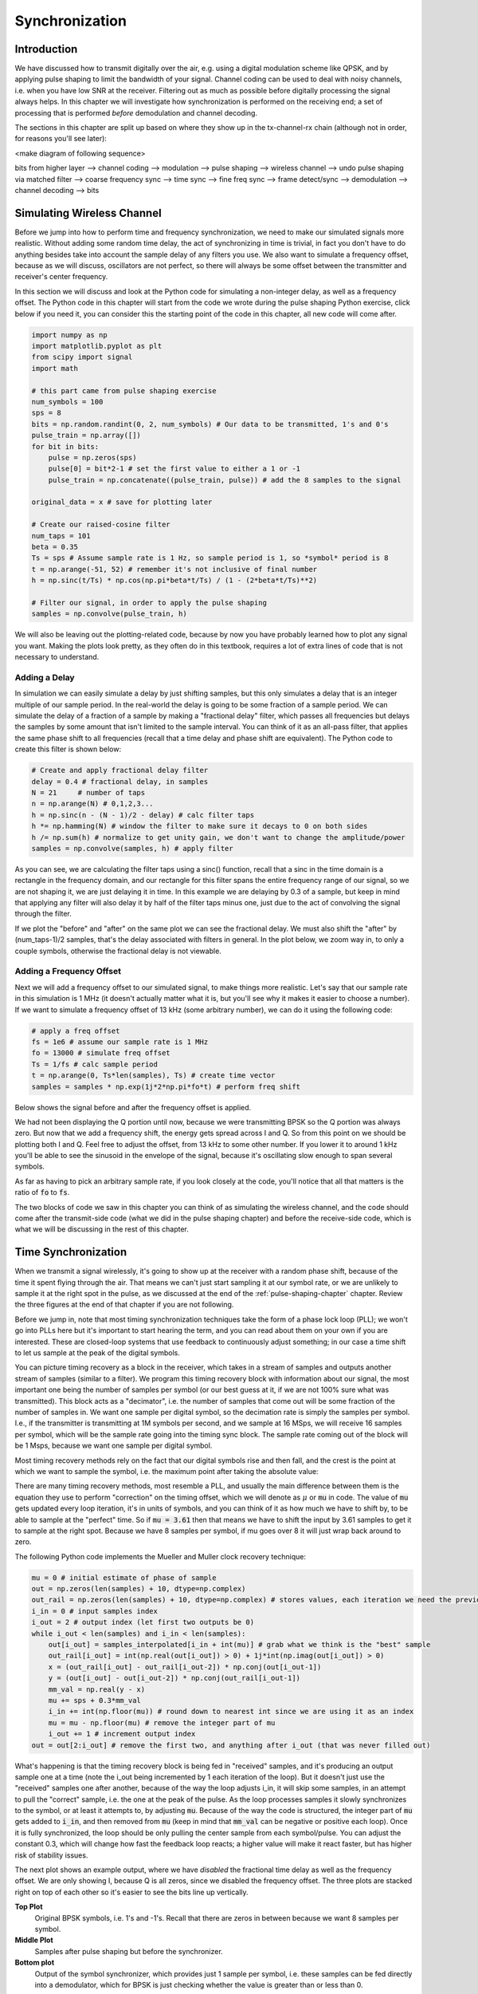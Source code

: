 .. _sync-chapter:

################
Synchronization
################

***************************
Introduction
***************************

We have discussed how to transmit digitally over the air, e.g. using a digital modulation scheme like QPSK, and by applying pulse shaping to limit the bandwidth of your signal.  Channel coding can be used to deal with noisy channels, i.e. when you have low SNR at the receiver.  Filtering out as much as possible before digitally processing the signal always helps.  In this chapter we will investigate how synchronization is performed on the receiving end; a set of processing that is performed *before* demodulation and channel decoding.  

The sections in this chapter are split up based on where they show up in the tx-channel-rx chain (although not in order, for reasons you'll see later):

<make diagram of following sequence>

bits from higher layer --> channel coding --> modulation --> pulse shaping --> wireless channel --> undo pulse shaping via matched filter --> coarse frequency sync --> time sync --> fine freq sync --> frame detect/sync --> demodulation --> channel decoding --> bits



***************************
Simulating Wireless Channel
***************************

Before we jump into how to perform time and frequency synchronization, we need to make our simulated signals more realistic.  Without adding some random time delay, the act of synchronizing in time is trivial, in fact you don't have to do anything besides take into account the sample delay of any filters you use.  We also want to simulate a frequency offset, because as we will discuss, oscillators are not perfect, so there will always be some offset between the transmitter and receiver's center frequency.  

In this section we will discuss and look at the Python code for simulating a non-integer delay, as well as a frequency offset.  The Python code in this chapter will start from the code we wrote during the pulse shaping Python exercise, click below if you need it, you can consider this the starting point of the code in this chapter, all new code will come after. 

.. raw:: html

   <details>
   <summary><a>Python Code from Pulse Shaping</a></summary>

.. code-block:: python

    import numpy as np
    import matplotlib.pyplot as plt
    from scipy import signal
    import math

    # this part came from pulse shaping exercise
    num_symbols = 100
    sps = 8
    bits = np.random.randint(0, 2, num_symbols) # Our data to be transmitted, 1's and 0's
    pulse_train = np.array([])
    for bit in bits:
        pulse = np.zeros(sps)
        pulse[0] = bit*2-1 # set the first value to either a 1 or -1
        pulse_train = np.concatenate((pulse_train, pulse)) # add the 8 samples to the signal

    original_data = x # save for plotting later

    # Create our raised-cosine filter
    num_taps = 101
    beta = 0.35
    Ts = sps # Assume sample rate is 1 Hz, so sample period is 1, so *symbol* period is 8
    t = np.arange(-51, 52) # remember it's not inclusive of final number
    h = np.sinc(t/Ts) * np.cos(np.pi*beta*t/Ts) / (1 - (2*beta*t/Ts)**2)

    # Filter our signal, in order to apply the pulse shaping
    samples = np.convolve(pulse_train, h)

.. raw:: html

   </details>

We will also be leaving out the plotting-related code, because by now you have probably learned how to plot any signal you want.  Making the plots look pretty, as they often do in this textbook, requires a lot of extra lines of code that is not necessary to understand. 


Adding a Delay
##############

In simulation we can easily simulate a delay by just shifting samples, but this only simulates a delay that is an integer multiple of our sample period.  In the real-world the delay is going to be some fraction of a sample period.  We can simulate the delay of a fraction of a sample by making a "fractional delay" filter, which passes all frequencies but delays the samples by some amount that isn't limited to the sample interval.  You can think of it as an all-pass filter, that applies the same phase shift to all frequencies (recall that a time delay and phase shift are equivalent).  The Python code to create this filter is shown below:

.. code-block:: python

    # Create and apply fractional delay filter
    delay = 0.4 # fractional delay, in samples
    N = 21     # number of taps
    n = np.arange(N) # 0,1,2,3...
    h = np.sinc(n - (N - 1)/2 - delay) # calc filter taps
    h *= np.hamming(N) # window the filter to make sure it decays to 0 on both sides
    h /= np.sum(h) # normalize to get unity gain, we don't want to change the amplitude/power
    samples = np.convolve(samples, h) # apply filter

As you can see, we are calculating the filter taps using a sinc() function, recall that a sinc in the time domain is a rectangle in the frequency domain, and our rectangle for this filter spans the entire frequency range of our signal, so we are not shaping it, we are just delaying it in time.  In this example we are delaying by 0.3 of a sample, but keep in mind that applying any filter will also delay it by half of the filter taps minus one, just due to the act of convolving the signal through the filter.  

If we plot the "before" and "after" on the same plot we can see the fractional delay.  We must also shift the "after" by (num_taps-1)/2 samples, that's the delay associated with filters in general.  In the plot below, we zoom way in, to only a couple symbols, otherwise the fractional delay is not viewable. 

.. image:: ../_static/fractional-delay-filter.svg
   :align: center 



Adding a Frequency Offset
##########################

Next we will add a frequency offset to our simulated signal, to make things more realistic.  Let's say that our sample rate in this simulation is 1 MHz (it doesn't actually matter what it is, but you'll see why it makes it easier to choose a number).  If we want to simulate a frequency offset of 13 kHz (some arbitrary number), we can do it using the following code:

.. code-block:: python

    # apply a freq offset
    fs = 1e6 # assume our sample rate is 1 MHz
    fo = 13000 # simulate freq offset
    Ts = 1/fs # calc sample period
    t = np.arange(0, Ts*len(samples), Ts) # create time vector
    samples = samples * np.exp(1j*2*np.pi*fo*t) # perform freq shift
 
Below shows the signal before and after the frequency offset is applied.
 
.. image:: ../_static/sync-freq-offset.svg
   :align: center 

We had not been displaying the Q portion until now, because we were transmitting BPSK so the Q portion was always zero.  But now that we add a frequency shift, the energy gets spread across I and Q.  So from this point on we should be plotting both I and Q.  Feel free to adjust the offset, from 13 kHz to some other number.  If you lower it to around 1 kHz you'll be able to see the sinusoid in the envelope of the signal, because it's oscillating slow enough to span several symbols.  

As far as having to pick an arbitrary sample rate, if you look closely at the code, you'll notice that all that matters is the ratio of :code:`fo` to :code:`fs`.  

The two blocks of code we saw in this chapter you can think of as simulating the wireless channel, and the code should come after the transmit-side code (what we did in the pulse shaping chapter) and before the receive-side code, which is what we will be discussing in the rest of this chapter. 

***************************
Time Synchronization
***************************

When we transmit a signal wirelessly, it's going to show up at the receiver with a random phase shift, because of the time it spent flying through the air.  That means we can't just start sampling it at our symbol rate, or we are unlikely to sample it at the right spot in the pulse, as we discussed at the end of the :ref:`pulse-shaping-chapter` chapter.  Review the three figures at the end of that chapter if you are not following.

Before we jump in, note that most timing synchronization techniques take the form of a phase lock loop (PLL); we won't go into PLLs here but it's important to start hearing the term, and you can read about them on your own if you are interested.  These are closed-loop systems that use feedback to continuously adjust something; in our case a time shift to let us sample at the peak of the digital symbols.

You can picture timing recovery as a block in the receiver, which takes in a stream of samples and outputs another stream of samples (similar to a filter).  We program this timing recovery block with information about our signal, the most important one being the number of samples per symbol (or our best guess at it, if we are not 100% sure what was transmitted).  This block acts as a "decimator", i.e. the number of samples that come out will be some fraction of the number of samples in.  We want one sample per digital symbol, so the decimation rate is simply the samples per symbol.  I.e., if the transmitter is transmitting at 1M symbols per second, and we sample at 16 MSps, we will receive 16 samples per symbol, which will be the sample rate going into the timing sync block.  The sample rate coming out of the block will be 1 Msps, because we want one sample per digital symbol.  

Most timing recovery methods rely on the fact that our digital symbols rise and then fall, and the crest is the point at which we want to sample the symbol, i.e. the maximum point after taking the absolute value:

.. image:: ../_static/symbol_sync2.png
   :scale: 40 % 
   :align: center 

There are many timing recovery methods, most resemble a PLL, and usually the main difference between them is the equation they use to perform "correction" on the timing offset, which we will denote as :math:`\mu` or :code:`mu` in code.  The value of :code:`mu` gets updated every loop iteration, it's in units of symbols, and you can think of it as how much we have to shift by, to be able to sample at the "perfect" time.  So if :code:`mu = 3.61` then that means we have to shift the input by 3.61 samples to get it to sample at the right spot.  Because we have 8 samples per symbol, if mu goes over 8 it will just wrap back around to zero. 

The following Python code implements the Mueller and Muller clock recovery technique:

.. code-block:: python

    mu = 0 # initial estimate of phase of sample
    out = np.zeros(len(samples) + 10, dtype=np.complex)
    out_rail = np.zeros(len(samples) + 10, dtype=np.complex) # stores values, each iteration we need the previous 2 values plus current value
    i_in = 0 # input samples index
    i_out = 2 # output index (let first two outputs be 0)
    while i_out < len(samples) and i_in < len(samples):
        out[i_out] = samples_interpolated[i_in + int(mu)] # grab what we think is the "best" sample
        out_rail[i_out] = int(np.real(out[i_out]) > 0) + 1j*int(np.imag(out[i_out]) > 0)
        x = (out_rail[i_out] - out_rail[i_out-2]) * np.conj(out[i_out-1])
        y = (out[i_out] - out[i_out-2]) * np.conj(out_rail[i_out-1])
        mm_val = np.real(y - x)
        mu += sps + 0.3*mm_val
        i_in += int(np.floor(mu)) # round down to nearest int since we are using it as an index
        mu = mu - np.floor(mu) # remove the integer part of mu
        i_out += 1 # increment output index
    out = out[2:i_out] # remove the first two, and anything after i_out (that was never filled out)


What's happening is that the timing recovery block is being fed in "received" samples, and it's producing an output sample one at a time (note the i_out being incremented by 1 each iteration of the loop).  But it doesn't just use the "received" samples one after another, because of the way the loop adjusts i_in, it will skip some samples, in an attempt to pull the "correct" sample, i.e. the one at the peak of the pulse.  As the loop processes samples it slowly synchronizes to the symbol, or at least it attempts to, by adjusting :code:`mu`.  Because of the way the code is structured, the integer part of :code:`mu` gets added to :code:`i_in`, and then removed from :code:`mu` (keep in mind that :code:`mm_val` can be negative or positive each loop).   Once it is fully synchronized, the loop should be only pulling the center sample from each symbol/pulse.  You can adjust the constant 0.3, which will change how fast the feedback loop reacts; a higher value will make it react faster, but has higher risk of stability issues.

The next plot shows an example output, where we have *disabled* the fractional time delay as well as the frequency offset.  We are only showing I, because Q is all zeros, since we disabled the frequency offset.  The three plots are stacked right on top of each other so it's easier to see the bits line up vertically.  

**Top Plot**
    Original BPSK symbols, i.e. 1's and -1's.  Recall that there are zeros in between because we want 8 samples per symbol.
**Middle Plot**
    Samples after pulse shaping but before the synchronizer.
**Bottom plot**
    Output of the symbol synchronizer, which provides just 1 sample per symbol, i.e. these samples can be fed directly into a demodulator, which for BPSK is just checking whether the value is greater than or less than 0.  

.. image:: ../_static/time-sync-output.svg
   :align: center 

Let's focus on the bottom plot, which is the output of the synchronizer.  You can see it took around 30 symbols for the synchronization to lock into the right delay.  This is why many communications protocols use a preamble that contains a synchronization sequence, it acts as a way to announce that a new packet has arrived, and gives the receiver time to sync to it.  But after these ~30 samples, the synchronizer works perfectly, we are left with perfect 1's and -1's that match the input data. It helps that this example didn't have any noise added, feel free to add noise, or time shifts, and see how the synchronizer behaves.   If we were using QPSK then we would be dealing with complex numbers, but the approach would be the same.  


****************************************
Time Synchronization with Interpolation
****************************************

One thing usually done by a symbol synchronizer like this, that we didn't do in the above Python code, is to interpolate the input samples by some number, e.g. 16, so that it's able to shift by a *fraction* of a sample.  The random delay caused by the wireless channel is unlikely going to be an exact multiple of a sample, so the peak of the symbol may not actually happen on a sample.  This is especially true in a case where there might only be 2 or 4 samples per symbol being received.  By interpolating the samples, it gives us the ability to sample "in between" actual samples.  The output of the synchronizer is still only 1 sample per symbol, it's the input samples that get interpolated.  

Go ahead and enable the fractional time delay that we implemented at the beginning of this chapter, so that our received signal has a more realistic delay.  Leave the frequency offset disabled for now.  If you re-run the simulation, you'll find that the synchronizer fails to fully synchronize to the signal, and that's because we aren't interpolating, so it has no way to "sample between samples" to make up for the fractional delay.   Let's add in the interpolation to deal with this.

A quick way to interpolate a signal in Python is to use scipy's :code:`signal.resample` or :code:`signal.resample_poly`, they both do the same thing but work differently under the hood, we will use the latter because it tends to be faster.  Let's interpolate by 16, i.e. we will be inserting 15 extra samples between each sample.  This can be done in one line, but let's also plot the before and after to see the difference:

.. code-block:: python

 samples_interpolated = signal.resample_poly(samples, 16, 1)
 
 # Plot the old vs new
 plt.subplot(211)
 plt.plot(samples,'.-')
 plt.subplot(212)
 plt.plot(samples_interpolated,'.-')
 plt.show()

If we zoom *way* in, we see that it's the same signal, but with 16x as many points:

.. image:: ../_static/time-sync-interpolated-samples.svg
   :align: center 

Hopefully the reason we need to interpolate inside of the time-sync block is becoming clear, these extra samples will let us take into account a fraction of a sample delay. To actually use this in our time synchronizer, we only have to modify one line, the first line inside the while loop:

.. code-block:: python

 out[i_out] = samples_interpolated[i_in*16 + int(mu*16)] # grab what we think is the "best" sample

We did a couple things here.  First, we can't just use :code:`i_in` as the input sample index anymore, we have to multiply it by 16 because we interpolated our input samples by 16.  Recall that :code:`mu` is the variable the feedback loop is adjusting, it represents the delay that leads to us sampling at the right moment.  Also recall that after we calculated the new value of :code:`mu`, we added the integer part to :code:`i_in`.  Well now we are going to use the remainder part, which is a float from 0 to 1, and it represents the fraction of a sample we need to delay by.  Before we weren't able to delay by a fraction of a sample, but now we are, at least in increments of 16ths of a sample.  So what we do is multiply :code:`mu` by 16, to figure out how many samples of our interpolated signal we need to delay by.  And then we have to round that number, since the value in the brackets ultimately is an index and must be an integer.  If this paragraph didn't make sense, try to go back to the initial Mueller and Muller clock recovery code, and also read the comments next to each line of code.

The actual plot output of this new code should look roughly the same as before, all we really did was make our simulation more realistic by adding a fractional-sample delay, and then we added the interpolator to the synchronizer in order to take into account that fractional sample delay.  Feel free to play around with different interpolation factors, i.e. change all the 16's to some other value.  You can also try enabling the frequency offset, or adding in white Gaussian noise to the signal before it gets received, to see how that impacts synchronization performance (hint: you might have to adjust that 0.3 multiplier).  

If we just enable the frequency offset, using an offset frequency of 1 kHz, we get the following time sync performance.  We have to show both I and Q now that we added a frequency offset:

.. image:: ../_static/time-sync-output2.svg
   :align: center 

It might be hard to see, but the time sync is still working just fine, it takes about 20 to 30 symbols before it's locked in.  But there's a sinusoid pattern because we still have a frequency offset, we will learn how to deal with it in the next section.

Below shows the IQ plot (a.k.a. constellation plot) of the signal before and after synchronization, remember you can plot samples on an IQ plot using a scatter plot: :code:`ax2.plot(np.real(samples), np.imag(samples), '.')`.  In the animation below we have specifically left out the first 30 symbols, because those occurred before the time sync had finished.  You can see that the symbols left are all roughly on the unit circle, but because of the frequency offset.

.. image:: ../_static/time-sync-constellation.svg
   :align: center 
    
To get even more insight, we can look at the constellation over time, to see what's actually happening to the symbols.  Note how at the very beginning, for a short period of time, the symbols are not 0 or on the unit circle, that is the period in which time sync is finding the right delay (it's very quick, watch closely!).  The spinning is just the frequency offset, remember that frequency is a constant change in phase, so a frequency offset causes spinning of the BPSK (causing a circle in the static/persistent plot above).  

.. image:: ../_static/time-sync-constellation-animated.gif
   :align: center 

Hopefully by seeing an example of time sync actually happening, you got a feel for what it does and a general idea of how it works.  In practice, the while loop we created would only work on a small number of samples at a time (e.g., 1000), you would just have to remember the value of :code:`mu` in between calls to the sync function, as well as the last couple values of :code:`out` and :code:`out_rail`.  

Next we will look into frequency synchronization, which we split up into coarse and fine frequency sync.  Coarse usually comes before time sync, while fine comes after.



**********************************
Coarse Frequency Synchronization
**********************************

Even though we tell the transmitter and receiver to operate on the same center frequency, there is going to be a slight frequency offset between the two, due to either imperfections in hardware (e.g. the oscillator), or a Doppler shift due to movement.  This frequency offset is going to be very small relative to the carrier frequency, but even a small offset can throw off a digital signal, and the offset is likely going to be changing over time, so once again we need an always-running feedback loop to correct the offset.  As an example, the oscillator inside the Pluto has a max offset spec of 25 PPM, so that's 25 parts per million relative to the center frequency.  So if you are tuned to 2.4 GHz, it would be +/- 60 kHz max offset.  The samples our SDR provides us are at baseband, so any frequency offset is going to show up in that baseband signal.  For example, a BPSK signal with a small carrier offset will look something like the below time plot, which is obviously not great for demodulating bits, we need to remove any frequency offsets before demodulation.

.. image:: ../_static/carrier-offset.png
   :scale: 60 % 
   :align: center 

Frequency synchronization is usually broken down into coarse sync and fine sync, where coarse corrects large offsets, on the order of kHz or more, while the fine sync corrects whatever is left.  Coarse happens before time sync, while fine happens after.

Mathematically, if we have a baseband signal :math:`s(t)` and it is experiencing a frequency (a.k.a. carrier) offset of :math:`f_o` Hz, we can represent what is received as:

.. math::

 r(t) = s(t) e^{j2\pi f_o t} + n(t)

where :math:`n(t)` is the noise.  

The first trick we will learn, in order to perform coarse frequency offset estimation (if we can estimate the offset frequency, then we can undo it), is to take the square of our signal.  Let's ignore noise for now, to keep the math simpler:

.. math::

 r^2(t) = s^2(t) e^{j4\pi f_o t}

Let's see what happens when we take the square of our signal :math:`s(t)` by considering what QPSK would do.  Squaring complex numbers leads to interesting behavior, especially when we are talking about constellations like BPSK and QPSK.  The following animation shows what happens when you square QPSK, then square it again.  I specifically used QPSK instead of BPSK, because you can see that when you square QPSK once, you essentially get BPSK.  And then one more square and it becomes one cluster.  Thank you to http://ventrella.com/ComplexSquaring/ who created this neat webapp.

.. image:: ../_static/squaring-qpsk.gif
   :scale: 80 % 
   :align: center 
 
Let's see what happens when our QPSK signal has a small phase rotation and magnitude scaling applied to it, which is more realistic:  
 
.. image:: ../_static/squaring-qpsk2.gif
   :scale: 80 % 
   :align: center 

It still becomes one cluster, just with a phase shift.  The main take-away here is that if you square QPSK twice (and BPSK once), it will merge all four clusters of points into one cluster.  Why is that useful?  Well by merging the clusters we are essentially removing the modulation!  If all points are now in the same cluster, that's like having a bunch of constants in a row, so it's as if there is no modulation anymore, and the only thing left is the sinusoid caused by the frequency offset (we also have noise but let's keep ignoring it for now).  It turns out that you have to square the signal N times, where N is the order of the modulation scheme used, which means that this trick only works if you know the modulation scheme ahead of time.  So the equation is really:

.. math::

 r^N(t) = s^N(t) e^{j2N\pi f_o t}

But for our case of BPSK we have an order 2 modulation scheme, so we will use the following equation for our coarse frequency sync:

.. math::

 r^2(t) = s^2(t) e^{j4\pi f_o t}

We talked about what happens to the :math:`s(t)` portion of the equation, so what about the sinusoid part?  I.e. the complex exponential.  Well as we can see, it's just adding the :math:`N` term, which makes it equivalent to a sinusoid at a frequency :math:`Nf_o` instead of just :math:`f_o`.  A simple method for figuring out :math:`f_o` is just taking the FFT of the signal after we square it N times, and seeing where the spike occurs.  So let's simulate this in Python, we will go back to generating our BPSK signal, and instead of applying a fractional-delay to it, we will apply a frequency offset to it, by multiplying the signal by :math:`e^{j2\pi f_o t}` just like we did in chapter :ref:`filters-chapter` to convert a low-pass filter to a high-pass filter.

Using the code from the beginning of this chapter, apply a +13 kHz frequency offset to your digital signal.  It could happen right before or right after the fractional-delay is added, doesn't matter, but it must happen *after* pulse shaping, but before we do any receive-side functions such as time sync. 

Alright, now that we have a signal with a 13 kHz frequency offset, let's plot the FFT before and after doing the squaring, to see what happens.  By now you should know how to do an FFT, including the abs() and fftshift() operation.  For this exercise it doesn't matter whether or not you take the log, or whether you square it after taking the abs(). 

First let's look at the signal before squaring (just a normal FFT):

.. code-block:: python

    psd = np.fft.fftshift(np.abs(np.fft.fft(samples)))
    f = np.linspace(-fs/2.0, fs/2.0, len(psd))
    plt.plot(f, psd)
    plt.show()

.. image:: ../_static/coarse-freq-sync-before.svg
   :align: center 
   
We don't actually see any peak associated with the carrier offset, it's covered up by our signal.

Now with the squaring added (just a power of 2, because it's BPSK):

.. code-block:: python

    # Add this before the FFT line
    samples = samples**2

We have to zoom way in to see which frequency the spike is on:

.. image:: ../_static/coarse-freq-sync.svg
   :align: center 

You can try increasing the number of symbols simulated (e.g. 1000 symbols), so that we have enough samples to work with, the more samples that go into our FFT, the more accurate we will be able to estimate the frequency offset.  Just as a reminder, the code above should come *before* the timing synchronizer. 

Recall that the offset frequency spike shows up at :math:`Nf_o`, so we need to divide this bin (26.6 kHz) by 2 to find our final answer, which turns out to be very close to our 13 kHz frequency offset we applied at the beginning of the chapter!  If you had played with that number and it's no longer 13 kHz, that's fine, just make sure you are aware of what you set it to.  

Because our sample rate is 1 MHz, the maximum frequencies we can see are -500 kHz to 500 kHz.  So if we take our signal to the power of N, that means we can only "see" frequency offsets up to :math:`500e3/N`, or in the case of BPSK, +/- 250 kHz.  If we were receiving a QPSK signal then it would only be +/- 125 kHz, and carrier offset higher or lower than that would be out of our range, using this technique.  Just to give you a feel for Doppler shift, if you were transmitting in the 2.4 GHz band, and either the transmitter or receiver was traveling at 60 mph (it's the relative speed that matters), it would cause a frequency shift of 214 Hz.  So the offset due to a low quality oscillator will probably be the main culprit.  

Actually correcting this frequency offset is done exactly how we simulated the offset in the first place; multiplying by a complex exponential, except with a negative sign, since we want to remove the offset. 

.. code-block:: python

    max_freq = f[np.argmax(psd)]
    samples = samples * np.exp(-1j*2*np.pi*max_freq*t/2.0)

It's up to you if you want to correct it, or just change the initial frequency offset we applied at the start to a smaller number (e.g. 500 Hz) to test out the fine frequency sync we will now learn how to do.

**********************************
Fine Frequency Synchronization
**********************************

Next we will switch gears to fine frequency sync.  The previous trick is more for coarse sink, and it's not a closed-loop (feedback type) operation.  But for fine frequency sync we will want a feedback loop that we stream samples through, which once again will be a form of PLL.  Our goal is to get the frequency offset to zero, and maintain it at zero, even if the offset is changing over time.  I.e., we have to continuously track the offset.  Fine frequency sync techniques work best with a signal that already has been synchronized in time, at the symbol level, so the code we discuss in this section will come *after* timing sync.

We will be using a technique called a Costas Loop, which is a form of PLL that is specifically designed for carrier frequency offset correction, for digital signals like BPSK and QPSK.  It was invented by John P. Costas at General Electric in the 1950s, and had a major impact on modern digital communications.  The Costas Loop will remove the frequency offset, and it will also fix any phase offset, so that the energy is aligned with the I axis.  Recall that frequency is just a change in phase, so they can be tracked as one.  The Costas Loop is summarized using the following diagram:

.. image:: ../_static/costas-loop.svg
   :align: center 
   :target: ../_static/costas-loop.svg

The voltage controlled oscillator (VCO) is simply a sin/cos wave generator that uses a frequency based on the input.  In our case this is all digital so it's not actually a voltage, it's just a level represented by a variable, that determines the frequency and phase of the generated sine and cosine waves.  What it's doing is multiplying the received signal by an internally-generated sinusoid, in an attempt to undo the frequency and phase offset.  This arrangement looks a lot like how an SDR downconverts and creates the I and Q branches.


Below is the Python code that is our Costas Loop:

.. code-block:: python

    N = len(samples)
    phase = 0
    freq = 0
    # These next two params is what to adjust, to make the feedback loop faster or slower (which impacts stability)
    alpha = 0.132
    beta = 0.00932
    out = np.zeros(N, dtype=np.complex)
    freq_log = []
    for i in range(N):
        out[i] = samples[i] * np.exp(-1j*phase) # adjust the input sample by the inverse of the estimated phase offset
        error = np.real(out[i]) * np.imag(out[i]) # This is the error formula for 2nd order Costas Loop (e.g. for BPSK)
        
        # Advance the loop (recalc phase and freq offset)
        freq += (beta * error)
        freq_log.append(freq / 50.0 * fs)
        phase += freq + (alpha * error)
        
        # Optional: Adjust phase so its always between 0 and 2pi, recall that phase wraps around every 2pi
        while phase >= 2*np.pi:
            phase -= 2*np.pi
        while phase < 0:
            phase += 2*np.pi

    # Plot freq over time to see how long it takes to hit the right offset
    plt.plot(freq_log,'.-')
    plt.show()

There is a lot here so let's step through it; some lines are simple and others are super complicated.  :code:`samples` is our input, and :code:`out` is the output samples.  :code:`phase` and :code:`frequency` are like the :code:`mu` from the time sync code, they contain the current offset estimates, and each loop iteration we create the output samples by multiplying the input samples by :code:`np.exp(-1j*phase)`.  The :code:`error` variable holds the "error" metric, and for a 2nd order Costas Loop it's a very simple equation, we just multiply the real part of the sample by the imaginary part.  For a 4th order Costas Loop, it's still relatively simple but not quite one line, if you are curious what it looks like click below, but we won't be using it in our code for now.

.. raw:: html

   <details>
   <summary><a>Order 4 Costas Loop Error Equation (for those curious)</a></summary>

.. code-block:: python

    # For QPSK
    def phase_detector_4(sample):
        if sample.real > 0:
            a = 1.0
        else:
            a = -1.0
        if sample.imag > 0:
            b = 1.0
        else:
            b = -1.0   
        return a * sample.imag - b * sample.real




.. raw:: html

   </details>

Alpha and beta define how fast the phase and frequency update, respectively.  There is actually some theory behind why I chose those two values, that we won't go into here, but if you are curious you could try tweaking them to see what happens.

We log the value of :code:`freq` each iteration so we can plot it at the end, to see how the Costas Loop converges on the correct frequency offset.  We do :code:`freq / 50.0 * fs` for display purposes only, because :code:`freq` in the loop is not in units of Hz, if we didn't care about plotting :code:`freq` we could leave that whole line out.  

After recalculating phase, we add or remove enough :math:`2 \pi`'s to keep phase between 0 and :math:`2 \pi`, recall that's how phase wraps around.  

Our signal before and after the Costas Loop looks like this:

.. image:: ../_static/costas-loop-output.svg
   :align: center 

And the frequency offset estimation over time (y-axis is Hz):

.. image:: ../_static/costas-loop-freq-tracking.svg
   :align: center 

You can see it takes about 70 samples to fully lock it on the frequency offset.  You can also see that in my simulated example, there were about -300 Hz left over after the coarse frequency sync, yours may vary.  Like I mentioned before, you can disable the coarse frequency sync, and just set the initial frequency offset to whatever value you want, and see if the Costas Loop figures it out.   

Also note how the Costas Loop, in addition to removing the frequency offset, also aligned our BPSK signal to be on the I portion, so Q is now zero again.  This is a convenient side-effect from the Costas Loop, and it lets the Costas Loop essentially act as our demodulator, because now all we have to do is take I and see if it's greater or less than zero.  We won't actually know how to make negative and positive to 0 and 1, because there may or may not be an inversion, there's no way for the Costas Loop (or our time sync) to know.  That is where differential coding comes into play, it removes the ambiguity because 1's and 0's are based on whether or not the symbol changed, not whether it was +1 or -1.  If we added differential coding, we would still be using BPSK, we would just be adding a differential coding block right before modulation on the tx side, and right after demodulation on the rx side.  


***************************
Frame Synchronization
***************************

We have discussed how to correct any time, frequency, and phase offsets in our received signal.  But most modern communications protocols are not simply streaming bits at 100% duty cycle.  Instead, they use packets/frames.  So at the receiver we need to be able to identify when a new frame begins.  Usually the frame header (at the MAC layer) contains how many bytes are in the frame, so we can use that info to know how long the frame is, e.g. in units samples or symbols.  But detecting the start of frame is a whole separate task.  Below shows an example WiFi frame structure, note how the very first thing transmitted is a PHY-layer header, and the first half of that header is a "preamble".  This preamble contains a synchronization sequence that the receiver uses to detect start of frames, and it is a sequence known by the receiver beforehand.  

.. image:: ../_static/wifi-frame.png
   :scale: 60 % 
   :align: center 

A common and straightforward method of detecting these sequences at the receiver, is to cross-correlate the received samples with the known sequence.  When the sequence occurs, this cross-correlation resembles an autocorrelation (with noise added).  So typically the sequences chosen for use in preambles will be ones that have nice autocorrelation properties, i.e. the autocorrelation of the sequence creates a single strong spike at 0 and no other spikes.  One example is Barker codes, in 802.11/WiFi, a length-11 Barker sequence is used for the 1 and 2 Mbit/sec rates:

.. code-block::

    +1 +1 +1 −1 −1 −1 +1 −1 −1 +1 −1

You can think of it as 11 BPSK symbols.  We can look at the autocorrelation of this sequence very easily in Python:

.. code-block:: python

    import numpy as np
    import matplotlib.pyplot as plt
    x = [1,1,1,-1,-1,-1,1,-1,-1,1,-1]
    plt.plot(np.correlate(x,x,'same'),'.-')
    plt.grid()
    plt.show()
    
.. image:: ../_static/barker-code.svg
   :align: center 

You can see it's 11 (length of the sequence) in the center, and -1 or 0 for all other delays.  So it works great for finding the start of a packet, because it's essentially integrating 11 symbols worth of energy, in an attempt to create 1 bit spike in the output of the cross-correlation.  In fact, the hardest part of doing the detection is figuring out a good threshold, because you don't want packets that aren't actually part of your protocol to trigger it.  That means in addition to cross-correlation you also have to do some sort of power normalizing, which we won't get into here.  In deciding a threshold, you have to make a trade-off between probability of detection, and probability of false alarms.  Remember that the packet header itself will have information, so some false alarms are OK, you will quickly find out its not actually a packet when you go to decode the header and a CRC fails.  But missing a packet detection altogether is bad.

Another sequence with great autocorrelation properties is Zadoff-Chu sequences, which are used in LTE, and they have the benefit of being in sets, so you can have multiple different sequences that all have good autocorrelation properties, but won't trigger each other (i.e. also good cross-correlation properties, when you cross-correlate different sequences in the set).  Because of that feature, different cell towers will be assigned different sequences, so that a phone can not only find the start of the frame, but also know which tower it is receiving from.











